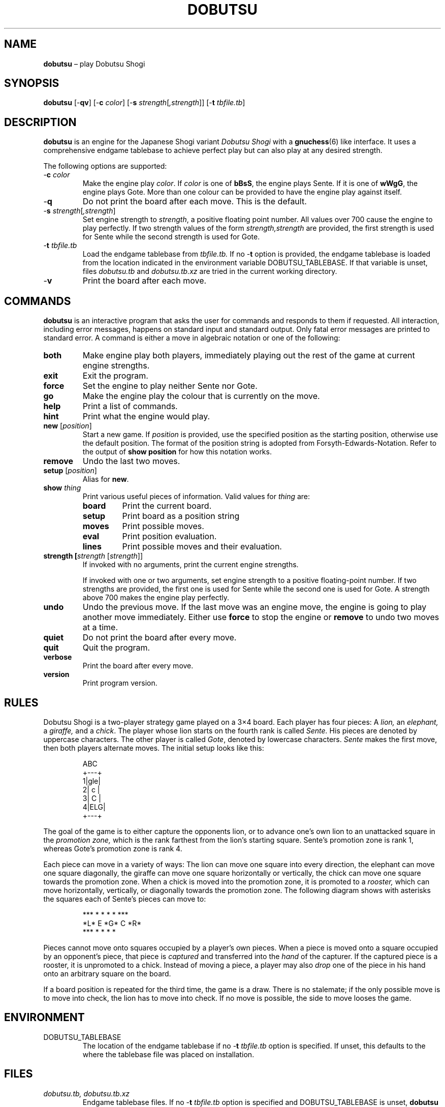 .TH DOBUTSU 6 "2021-01-16" "Robert Clausecker" "Games"
.
.SH NAME
\fBdobutsu\fR \(en play Dobutsu Shogi
.
.SH SYNOPSIS
\fBdobutsu\fR
[-\fBqv\fR]
[-\fBc \fIcolor\fR]
[-\fBs \fIstrength\fR[\fI,strength\fR]]
[-\fBt \fItbfile.tb\fR]
.
.SH DESCRIPTION
\fBdobutsu\fR is an engine for the Japanese Shogi variant
\fIDobutsu Shogi\fR with a
.BR gnuchess (6)
like interface.
.
It uses a comprehensive endgame tablebase to achieve perfect play but
can also play at any desired strength.
.LP
The following options are supported:
.TP
-\fBc\fR \fIcolor\fR
Make the engine play \fIcolor\fR.
.
If \fIcolor\fR is one of \fBbBsS\fR, the engine plays Sente.
.
If it is one of \fBwWgG\fR, the engine plays Gote.
.
More than one colour can be provided to have the engine play against
itself.
.TP
-\fBq\fR
Do not print the board after each move.
.
This is the default.
.TP
-\fBs \fIstrength\fR[\fI,strength\fR]
Set engine strength to \fIstrength\fR, a positive floating point number.
.
All values over 700 cause the engine to play perfectly.
.
If two strength values of the form \fIstrength,strength\fR are provided,
the first strength is used for Sente while the second strength is used
for Gote.
.TP
-\fBt\fR \fItbfile.tb\fR
Load the endgame tablebase from \fItbfile.tb.\fR
.
If no -\fBt\fR option is provided, the endgame tablebase is loaded from
the location indicated in the environment variable DOBUTSU_TABLEBASE.
.
If that variable is unset, files \fIdobutsu.tb\fR and
\fIdobutsu.tb.xz\fR are tried in the current working directory.
.TP
-\fBv\fR
Print the board after each move.
.
.SH COMMANDS
\fBdobutsu\fR is an interactive program that asks the user for commands
and responds to them if requested.
.
All interaction, including error messages, happens on standard input and
standard output.
.
Only fatal error messages are printed to standard error.
.
A command is either a move in algebraic notation or one of the
following:
.TP
\fBboth\fR
Make engine play both players, immediately playing out the rest of the
game at current engine strengths.
.TP
\fBexit\fR
Exit the program.
.TP
\fBforce\fR
Set the engine to play neither Sente nor Gote.
.TP
\fBgo\fR
Make the engine play the colour that is currently on the move.
.TP
\fBhelp\fR
Print a list of commands.
.TP
\fBhint\fR
Print what the engine would play.
.TP
\fBnew\fR [\fIposition\fR]
Start a new game.
.
If \fIposition\fR is provided, use the specified position as the
starting position, otherwise use the default position.  The format of
the position string is adopted from Forsyth-Edwards-Notation.  Refer
to the output of \fBshow position\fR for how this notation works.
.TP
\fBremove\fR
Undo the last two moves.
.TP
\fBsetup\fR [\fIposition\fR]
Alias for \fBnew\fR.
.TP
\fBshow \fIthing\fR
Print various useful pieces of information.
.
Valid values for
\fIthing\fR are:
.RS
.TP
\fBboard\fR
Print the current board.
.TP
\fBsetup\fR
Print board as a position string
.TP
\fBmoves\fR
Print possible moves.
.TP
\fBeval\fR
Print position evaluation.
.TP
\fBlines\fR
Print possible moves and their evaluation.
.RE
.TP
\fBstrength [\fIstrength\fR [\fIstrength\fR]]
If invoked with no arguments, print the current engine strengths.
.IP
If invoked with one or two arguments, set engine strength to a positive
floating-point number.
.
If two strengths are provided, the first one is used for Sente while the
second one is used for Gote.
.
A strength above 700 makes the engine play perfectly.
.TP
\fBundo\fR
Undo the previous move.
.
If the last move was an engine move, the engine is going to play another
move immediately.
.
Either use \fBforce\fR to stop the engine or \fBremove\fR to undo two
moves at a time.
.TP
\fBquiet\fR
Do not print the board after every move.
.TP
\fBquit\fR
Quit the program.
.TP
\fBverbose\fR
Print the board after every move.
.TP
\fBversion\fR
Print program version.
.
.SH RULES
Dobutsu Shogi is a two-player strategy game played on a 3\(mu4
board.
.
Each player has four pieces: A \fIlion,\fR an \fIelephant,\fR a
\fIgiraffe,\fR and a \fIchick\fR.
.
The player whose lion starts on the fourth rank is called \fISente.\fR
.
His pieces are denoted by uppercase characters.
.
The other player is called \fIGote\fR, denoted by lowercase characters.
.
\fISente\fR makes the first move, then both players alternate moves.
.
The initial setup looks like this:\FC
.LP
.RS
.nf
  ABC 
 +---+
1|gle|
2| c |
3| C |
4|ELG|
 +---+
.fi
.RE
.LP
\FTThe goal of the game is to either capture the opponents lion, or to
advance one's own lion to an unattacked square in the \fIpromotion
zone,\fR which is the rank farthest from the lion's starting square.
.
Sente's promotion zone\ is rank 1, whereas Gote's promotion zone is
rank 4.
.LP
Each piece can move in a variety of ways: The lion can move one
square into every direction, the elephant can move one square
diagonally, the giraffe can move one square horizontally or
vertically, the chick can move one square towards the promotion zone.
.
When a chick is moved into the promotion zone, it is promoted to a
\fIrooster,\fR which can move horizontally, vertically, or diagonally
towards the promotion zone.
.
The following diagram shows with asterisks the squares each of
Sente's pieces can move to:\FC
.LP
.RS
.nf
***  * *   *    *   ***
*L*   E   *G*   C   *R*
***  * *   *         *
.fi
.RE
.LP
\FTPieces cannot move onto squares occupied by a player's own pieces.
.
When a piece is moved onto a square occupied by an opponent's piece,
that piece is \fIcaptured\fR and transferred into the \fIhand\fR of the
capturer.
.
If the captured piece is a rooster, it is unpromoted to a chick.
.
Instead of moving a piece, a player may also \fIdrop\fR one of the piece
in his hand onto an arbitrary square on the board.
.LP
If a board position is repeated for the third time, the game is a draw.
.
There is no stalemate; if the only possible move is to move into check,
the lion has to move into check.
.
If no move is possible, the side to move looses the game.
.
.SH ENVIRONMENT
.TP
DOBUTSU_TABLEBASE
The location of the endgame tablebase if no -\fBt \fItbfile.tb\fR option
is specified.  If unset, this defaults to the where the tablebase file
was placed on installation.
.
.SH FILES
.TP
\fIdobutsu.tb, dobutsu.tb.xz\fR
Endgame tablebase files.
.
If no -\fBt \fItbfile.tb\fR option is specified and DOBUTSU_TABLEBASE is
unset, \fBdobutsu\fR tries to open files named \fIdobutsu.tb\fR and
\fIdobutsu.tb.xz\fR in the current working directory.
.
.SH EXIT STATUS
.TP
1
A fatal error occured.
.TP
0
No fatal error occured.
.
.SH EXAMPLES
The following is a sample session with some commands demonstrated.
.
The program prints the current move number as a prompt, user input is
printed in bold.
.LP
.RS
.nf
\FCLoading tablebase... done
1. \fBshow board\fR
  ABC 
 +---+
1|gle| 
2| c |
3| C |
4|ELG| *
 +---+
1. \fBCb3b2\fR
2. \fBshow board\fR
  ABC 
 +---+
1|gle| *
2| C |
3|   |
4|ELG| C
 +---+
2. \fBshow setup\fR
G/gle/-C-/---/ELG/C
2. \fBshow lines\fR
Ec1xb2 : #75   (24.22%)
Lb1xb2 : #-72  (22.95%)
Lb1-c2 : #-30  (22.07%)
Lb1-a2 : #-30  (22.07%)
Ga1-a2 : #-2   ( 8.68%)
2. \fBstrength 20\fR
2. \fBshow lines\fR
Ec1xb2 : #75   (60.59%)
Lb1xb2 : #-72  (20.54%)
Lb1-c2 : #-30  ( 9.44%)
Lb1-a2 : #-30  ( 9.44%)
Ga1-a2 : #-2   ( 0.00%)
2. \fBshow moves\fR
Ga1-a2
Ec1xb2
Lb1-c2
Lb1xb2
Lb1-a2
2. \fBshow eval\fR
#75
2. \fBgo\fR
My 2. move is : Ec1xb2
3. \fBgo\fR
My 3. move is : Gc4-c3
4. \fBshow setup\fR
G/gl-/-e-/-C-/ELG/c
4. \fBquit\fR\FT
.fi
.RE
.
.SH DIAGNOSTICS
.TP
\fBLoading tablebase... \fItbfile.tb: some error\fR
The tablebase could not be loaded for some reason.
.
All functionality that accesses the tablebase is unavailable.
.TP
\fBError (tablebase unavailable) : \fIsome command\fR
The tablebase could not be loaded and you tried to execute a command
that requires the tablebase to be loaded.
.TP
\fBError (invalid position) : \fIsome command\fR
You entered a \fBnew\fR or \fBsetup\fR command with an invalid position
string.
.TP
\fBError (unknown command) : \fIsome command\fR
You entered a command that is not known to this program.
.
Type \fBhelp\fR for a list of commands.
.TP
\fBError (strength must be positive) : \fIsome command\fR
You tried to set the engine strength to a nonpositive value.
.TP
\fBError (invalid strength) : \fIsome command\fR
You used the \fBstrength\fR command with an argument that could not be
parsed into a floating point number.
.
.SH SEE ALSO
.BR gnuchess (6),
.BR gnugo (6),
.BR xboard (6)
.
.SH CAVEATS
Even though its user interface is very similar to
.BR gnuchess (6),
.BR dobutsu (6)
is not
.BR xboard (6)
compatible.
.LP
Stricly speaking, the Dobutsu Shogi rules allow either play to
move his Lion to an attacked square on the fourth rank without winning.
.
The lion can then immediately be captured by the opponent.
.
As the rules are not clear as to what happens when the opponent does not
immediately capture, this implementation does not allow the lion to move
onto an attacked square on the fourth rank.
.
Moving into check is allowed in other situations.
.LP
The -\fBs \fIstrength\fR option adjusts a weighting function used during
move selection.
.
As the only information the engine has about the position's evaluation
is the entry in the endgame tablebase, its notion of what is a good move
sometimes differs from what a human thinks.
.
.SH HISTORY
Dobutsu Shogi is a Shogi variant invented by professional
Shogi player Madoka Kitao in 2008 and solved by University of Tokyo
researcher Tanaka Tetsuro in 2009.
.
Development of this software began as a hobby project in
July 2016 and concluded in February 2017.
.
.SH AUTHOR
.nf
Robert Clausecker <fuz@fuz.su>
.fi
